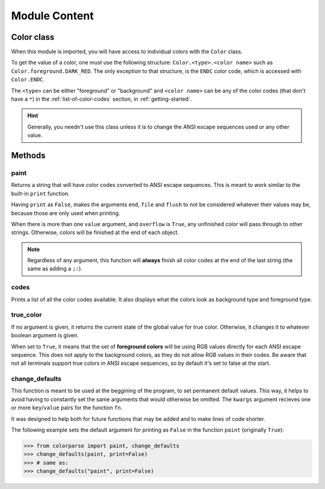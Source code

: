.. _module-content:

##############
Module Content
##############

.. _color-class:

***********
Color class
***********

When this module is imported, you will have access to individual colors with the ``Color`` class. 

To get the value of a color, one must use the following structure: ``Color.<type>.<color name>`` such as ``Color.foreground.DARK_RED``. The only exception to that structure, is the ``ENDC`` color code, which is accessed with ``Color.ENDC``.

The ``<type>`` can be either "foreground" or "background" and ``<color name>`` can be any of the color codes (that don't have a ``*``) in the :ref:`list-of-color-codes` section, in :ref:`getting-started`.

.. hint:: Generally, you needn't use this class unless it is to change the ANSI escape sequences used or any other value.

*******
Methods
*******

paint
-----

.. function:: paint(\*value, \*\*options)
.. function:: paint(value, ..., print=True, ret=True, overflow=False, sep=' ', end='\n', file=sys.stdout, flush=False)



Returns a string that will have color codes converted to ANSI escape sequences. This is meant to work similar to the built-in ``print`` function.

Having ``print`` as ``False``, makes the arguments ``end``, ``file`` and ``flush`` to not be considered whatever their values may be, because those are only used when printing.

When there is more than one ``value`` argument, and ``overflow`` is ``True``, any unfinished color will pass through to other strings. Otherwise, colors will be finished at the end of each object.

.. note:: Regardless of any argument, this function will **always** finish all color codes at the end of the last string (the same as adding a ``;:``).

.. csv-table::
        :file: paint-table.csv
        :header-rows: 1
        :widths: 7, 20

codes
-----

.. function:: codes()

Prints a list of all the color codes available. It also displays what the colors look as background type and foreground type.


true\_color
-----------

.. function:: true_color(value=None)

If no argument is given, it returns the current state of the global value for true color. Otherwise, it changes it to whatever boolean argument is given. 

When set to ``True``, it means that the set of **foreground colors** will be using RGB values directly for each ANSI escape sequence. This does not apply to the background colors, as they do not allow RGB values in their codes. Be aware that not all terminals support true colors in ANSI escape sequences, so by default it's set to false at the start.

.. csv-table::
        :file: true-color-table.csv
        :header-rows: 1
        :widths: 7, 20

change\_defaults
----------------

.. function:: change_defaults(fn, \*\*kwargs)



This function is meant to be used at the beggining of the program, to set permanent default values. This way, it helps to avoid having to constantly set the same arguments that would otherwise be omitted. The ``kwargs`` argument recieves one or more ``key``/``value`` pairs for the function ``fn``.

It was designed to help both for future functions that may be added and to make lines of code shorter.

The following example sets the default argument for printing as ``False`` in the function ``paint`` (originally ``True``):

.. code-block:: pycon

        >>> from colorparse import paint, change_defaults
        >>> change_defaults(paint, print=False)
        >>> # same as:
        >>> change_defaults("paint", print=False)

.. csv-table::
        :file: change-defaults-table.csv
        :header-rows: 1
        :widths: 7, 20

